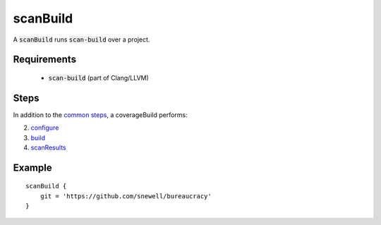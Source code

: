 scanBuild
=========
A :code:`scanBuild` runs :code:`scan-build` over a project.


Requirements
------------
  - :code:`scan-build` (part of Clang/LLVM)


Steps
-----
In addition to the `common steps`_, a coverageBuild performs:

2. configure_
3. build_
4. scanResults_


Example
-------
::

    scanBuild {
        git = 'https://github.com/snewell/bureaucracy'
    }


.. _build: ../step/build.rst
.. _common steps: ../step/common-steps.rst
.. _configure: ../step/configure.rst
.. _scanResults: ../step/scanResults.rst
